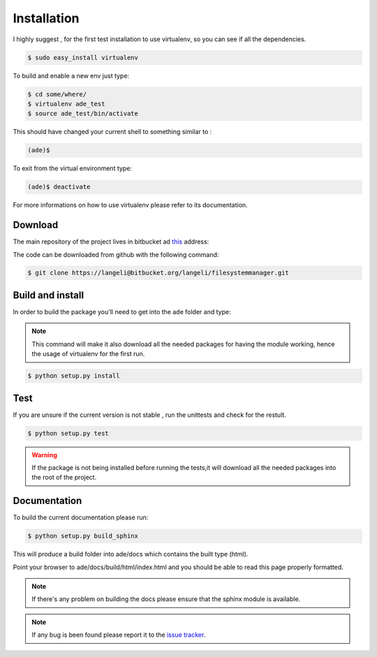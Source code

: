 Installation
============

I highly suggest , for the first test installation to use virtualenv, so you can see if all the dependencies.

.. code-block:: bash

    $ sudo easy_install virtualenv

To build and enable a new env just type:

.. code-block:: bash

    $ cd some/where/
    $ virtualenv ade_test
    $ source ade_test/bin/activate

This should have changed your current shell to something similar to :

.. code-block:: bash

    (ade)$

To exit from the virtual environment type:

.. code-block:: bash

    (ade)$ deactivate

For more informations on how to use virtualenv please refer to its documentation.

Download
--------
The main repository of the project lives in bitbucket ad `this <https://bitbucket.org/langeli/filesystemmanager>`_ address:

The code can be downloaded from github with the following command:

.. code-block:: bash

    $ git clone https://langeli@bitbucket.org/langeli/filesystemmanager.git

Build and install
-----------------

In order to build the package you'll need to get into the ade folder and type:

.. note::
    This command will make it also download all the needed packages for having the module working, hence the usage of virtualenv for the first run.

.. code-block:: bash

    $ python setup.py install


Test
----

If you are unsure if the current version is not stable , run the unittests and check for the restult.

.. code-block:: bash

    $ python setup.py test

.. warning::
    If the package is not being installed before running the tests,it will download all the needed packages into the root of the project.

Documentation
-------------

To build the current documentation please run:


.. code-block:: bash

    $ python setup.py build_sphinx

This will produce a build folder into ade/docs which contains the built type (html).

Point your browser to ade/docs/build/html/index.html and you should be able to read this page properly formatted.

.. note::
    If there's any problem on building the docs please ensure that the sphinx module is available.



.. note::
    If any bug is been found please report it to the `issue tracker <https://bitbucket.org/langeli/filesystemmanager/issues?status=new&status=open>`_.
